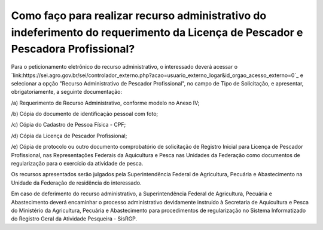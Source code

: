 Como faço para realizar recurso administrativo do indeferimento do requerimento da Licença de Pescador e Pescadora Profissional?
========
Para o peticionamento eletrônico do recurso administrativo, o interessado deverá  acessar o `link:https://sei.agro.gov.br/sei/controlador_externo.php?acao=usuario_externo_logar&id_orgao_acesso_externo=0`_ e selecionar a opção "Recurso Administrativo de Pescador Profissional", no campo de Tipo de Solicitação, e apresentar, obrigatoriamente,
a seguinte documentação:

/a) Requerimento de Recurso Administrativo, conforme modelo no Anexo IV;

/b) Cópia do documento de identificação pessoal com foto;

/c) Cópia do Cadastro de Pessoa Física - CPF;

/d) Cópia da Licença de Pescador Profissional;

/e) Cópia de protocolo ou outro documento comprobatório de solicitação de Registro Inicial para Licença de Pescador Profissional, nas Representações Federais da Aquicultura e Pesca nas Unidades
da Federação como documentos de regularização para o exercício da atividade de pesca.

Os recursos apresentados serão julgados pela Superintendência Federal de Agricultura, Pecuária e Abastecimento na Unidade da Federação de residência do interessado.

Em caso de deferimento do recurso administrativo, a Superintendência Federal de Agricultura, Pecuária e Abastecimento deverá encaminhar o processo administrativo devidamente
instruído à Secretaria de Aquicultura e Pesca do Ministério da Agricultura, Pecuária e Abastecimento para procedimentos de regularização no Sistema Informatizado do Registro Geral da Atividade Pesqueira -
SisRGP.

.. _ `link: https://sei.agro.gov.br/sei/controlador_externo.php?acao=usuario_externo_logar&id_orgao_acesso_externo=0`: https://sei.agro.gov.br/sei/controlador_externo.php?acao=usuario_externo_logar&id_orgao_acesso_externo=0
